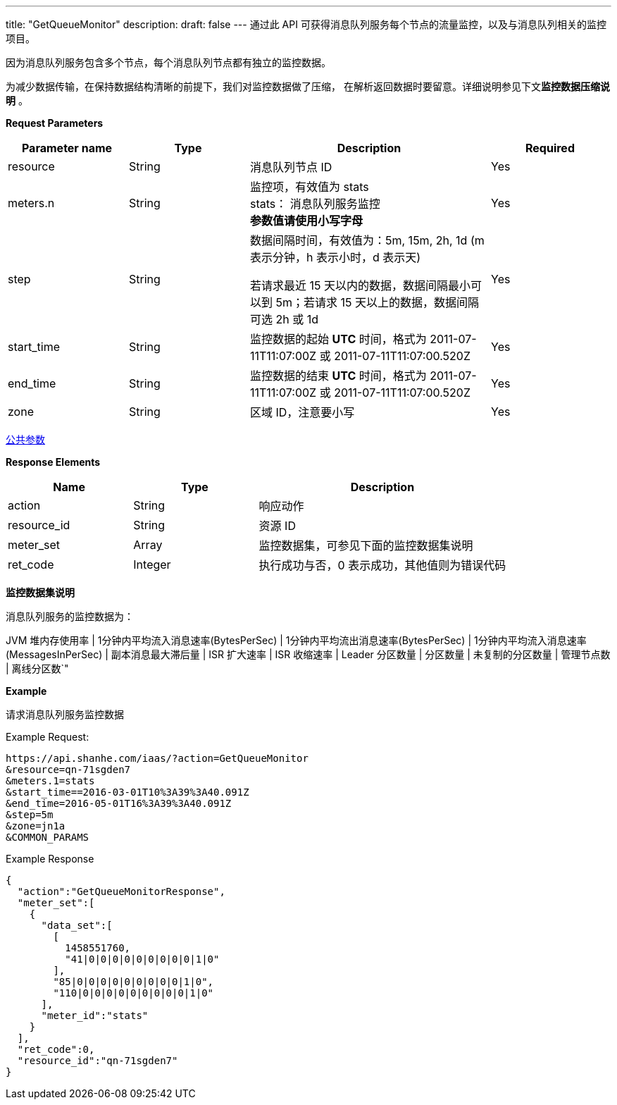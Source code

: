 ---
title: "GetQueueMonitor"
description: 
draft: false
---
通过此 API 可获得消息队列服务每个节点的流量监控，以及与消息队列相关的监控项目。

因为消息队列服务包含多个节点，每个消息队列节点都有独立的监控数据。

为减少数据传输，在保持数据结构清晰的前提下，我们对监控数据做了压缩， 在解析返回数据时要留意。详细说明参见下文**监控数据压缩说明** 。

*Request Parameters*

[option="header",cols="1,1,2a,1"]
|===
| Parameter name | Type | Description | Required

| resource
| String
| 消息队列节点 ID
| Yes

| meters.n
| String
| 监控项，有效值为 stats +
stats： 消息队列服务监控 +
**参数值请使用小写字母**
| Yes

| step
| String
| 数据间隔时间，有效值为：5m, 15m, 2h, 1d (m 表示分钟，h 表示小时，d 表示天) +

若请求最近 15 天以内的数据，数据间隔最小可以到 5m；若请求 15 天以上的数据，数据间隔可选 2h 或 1d
| Yes

| start_time
| String
| 监控数据的起始 *UTC* 时间，格式为 2011-07-11T11:07:00Z 或 2011-07-11T11:07:00.520Z
| Yes

| end_time
| String
| 监控数据的结束 *UTC* 时间，格式为 2011-07-11T11:07:00Z 或 2011-07-11T11:07:00.520Z
| Yes

| zone
| String
| 区域 ID，注意要小写
| Yes
|===

link:../../../parameters/[公共参数]

*Response Elements*

[option="header",cols="1,1,2a"]
|===
| Name | Type | Description

| action
| String
| 响应动作

| resource_id
| String
| 资源 ID

| meter_set
| Array
| 监控数据集，可参见下面的监控数据集说明

| ret_code
| Integer
| 执行成功与否，0 表示成功，其他值则为错误代码
|===

*监控数据集说明*

消息队列服务的监控数据为：

JVM 堆内存使用率 | 1分钟内平均流入消息速率(BytesPerSec) | 1分钟内平均流出消息速率(BytesPerSec) | 1分钟内平均流入消息速率(MessagesInPerSec) | 副本消息最大滞后量 | ISR 扩大速率 | ISR 收缩速率 | Leader 分区数量 | 分区数量 | 未复制的分区数量 | 管理节点数 | 离线分区数`"

*Example*

请求消息队列服务监控数据

Example Request:

----
https://api.shanhe.com/iaas/?action=GetQueueMonitor
&resource=qn-71sgden7
&meters.1=stats
&start_time==2016-03-01T10%3A39%3A40.091Z
&end_time=2016-05-01T16%3A39%3A40.091Z
&step=5m
&zone=jn1a
&COMMON_PARAMS
----


Example Response

----
{
  "action":"GetQueueMonitorResponse",
  "meter_set":[
    {
      "data_set":[
        [
          1458551760,
          "41|0|0|0|0|0|0|0|0|0|1|0"
        ],
        "85|0|0|0|0|0|0|0|0|0|1|0",
        "110|0|0|0|0|0|0|0|0|0|1|0"
      ],
      "meter_id":"stats"
    }
  ],
  "ret_code":0,
  "resource_id":"qn-71sgden7"
}
----
